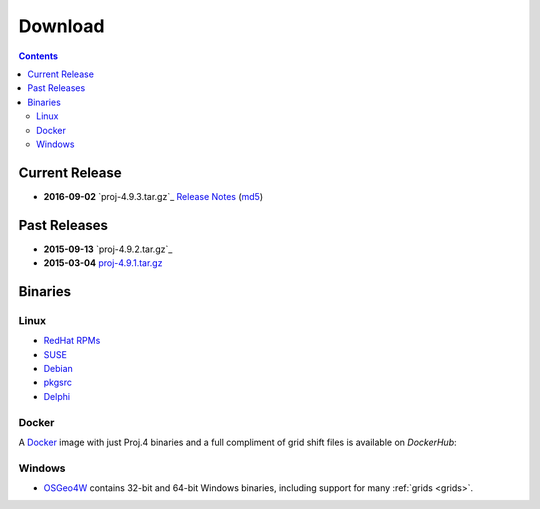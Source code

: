 .. _download:

================================================================================
Download
================================================================================

.. contents:: Contents
   :depth: 3
   :backlinks: none


Current Release
--------------------------------------------------------------------------------

* **2016-09-02** `proj-4.9.3.tar.gz`_ `Release Notes`_ (`md5`_)

Past Releases
--------------------------------------------------------------------------------

* **2015-09-13** `proj-4.9.2.tar.gz`_
* **2015-03-04** `proj-4.9.1.tar.gz`_

.. _`proj-4.9.1.tar.gz`: http://download.osgeo.org/proj/proj-4.9.1.tar.gz
.. _`proj-4.9.2.tar.gz`: http://download.osgeo.org/proj/proj-4.9.2.tar.gz
.. _`proj-4.9.2.tar.gz`: http://download.osgeo.org/proj/proj-4.9.3.tar.gz
.. _`md5`: http://download.osgeo.org/proj/proj-4.9.3.tar.gz.md5
.. _`Release Notes`: http://lists.maptools.org/pipermail/proj/2015-September/007270.html

Binaries
--------------------------------------------------------------------------------

Linux
................................................................................

* `RedHat RPMs <http://yum.postgresql.org>`__
* `SUSE <http://download.opensuse.org/repositories/Application:/Geo/ openSUSE Application:Geo Repository>`__
* `Debian <http://packages.debian.org/proj>`__
* `pkgsrc <http://pkgsrc.se/misc/proj pkgsrc package>`__
* `Delphi <http://www.triplexware.huckfinn.de/geogfix.html#proj>`__

Docker
................................................................................

A `Docker`_ image with just Proj.4 binaries and a full compliment of grid shift
files is available on `DockerHub`:

.. _`Docker`: https://docker.org
.. _`DockerHub`: https://hub.docker.com/r/osgeo/proj.4/

Windows
................................................................................

* `OSGeo4W`_ contains 32-bit and 64-bit Windows binaries, including support for many :ref:`grids <grids>`.

.. _`OSGeo4W`: https://trac.osgeo.org/osgeo4w/
